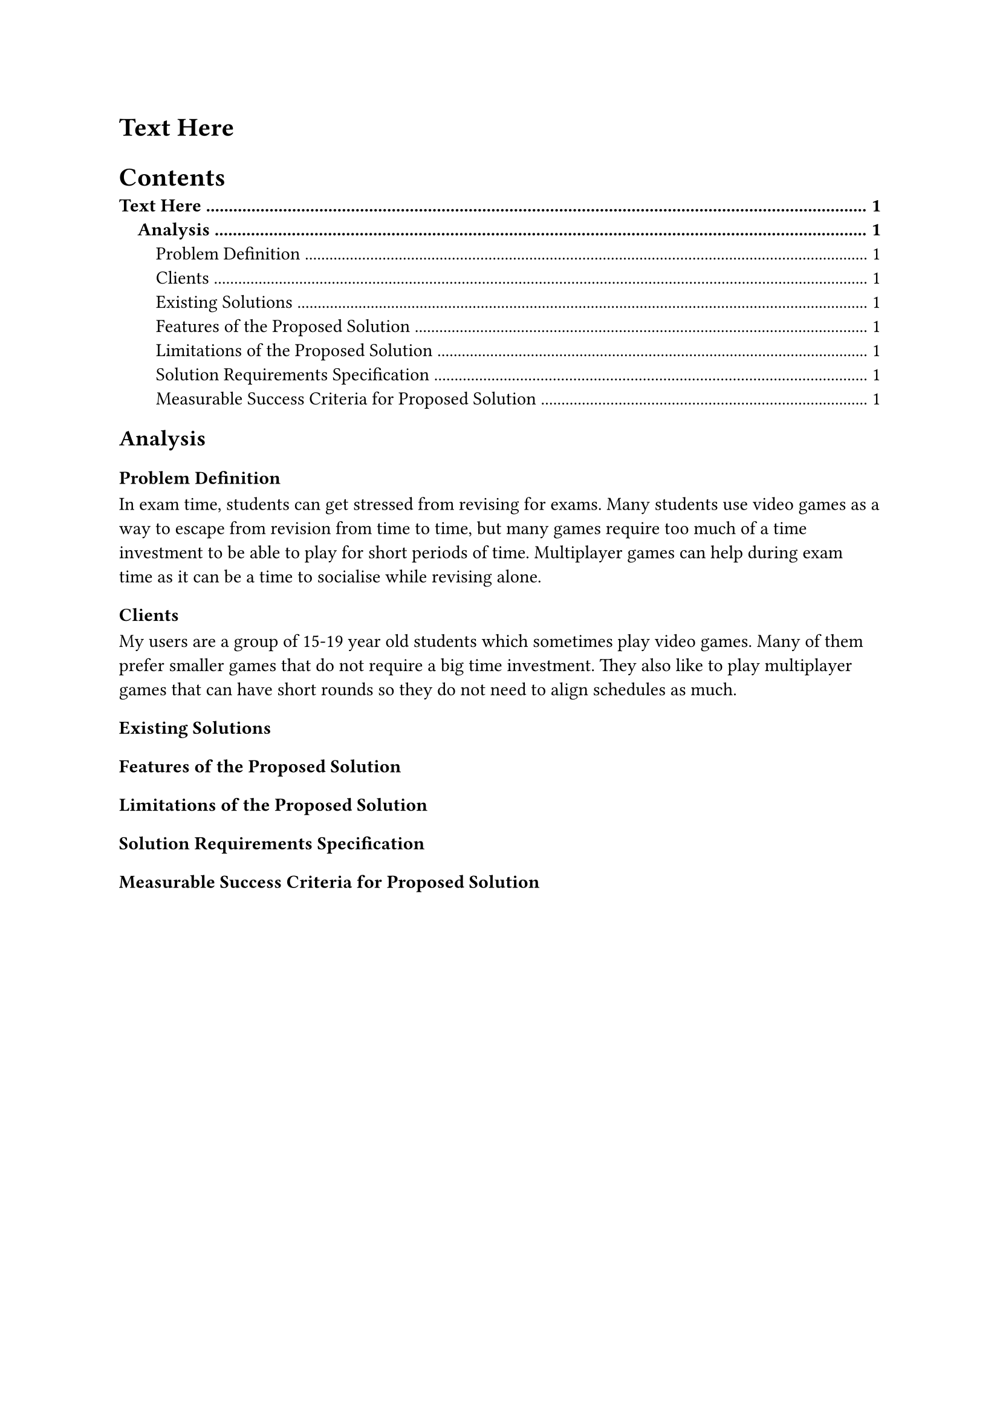 = Text Here

// Strong 1st and 2nd level.
#show outline.entry.where(level: 1): it => {
  strong(it)
}
#show outline.entry.where(level: 2): it => {
  strong(it)
}

#outline(indent: 1em)

== Analysis

=== Problem Definition
In exam time, students can get stressed from revising for exams. Many students use video games as a way to escape from revision from time to time, but many games require too much of a time investment to be able to play for short periods of time. Multiplayer games can help during exam time as it can be a time to socialise while revising alone.

=== Clients
My users are a group of 15-19 year old students which sometimes play video games. Many of them prefer smaller games that do not require a big time investment. They also like to play multiplayer games that can have short rounds so they do not need to align schedules as much.

// Propose the actual golf game. Mid Grade as an example

=== Existing Solutions

// Similar games

=== Features of the Proposed Solution

=== Limitations of the Proposed Solution

// Accessibility, network requirement, ...

=== Solution Requirements Specification

// List of basic requirements like "camera view is ..."

=== Measurable Success Criteria for Proposed Solution
